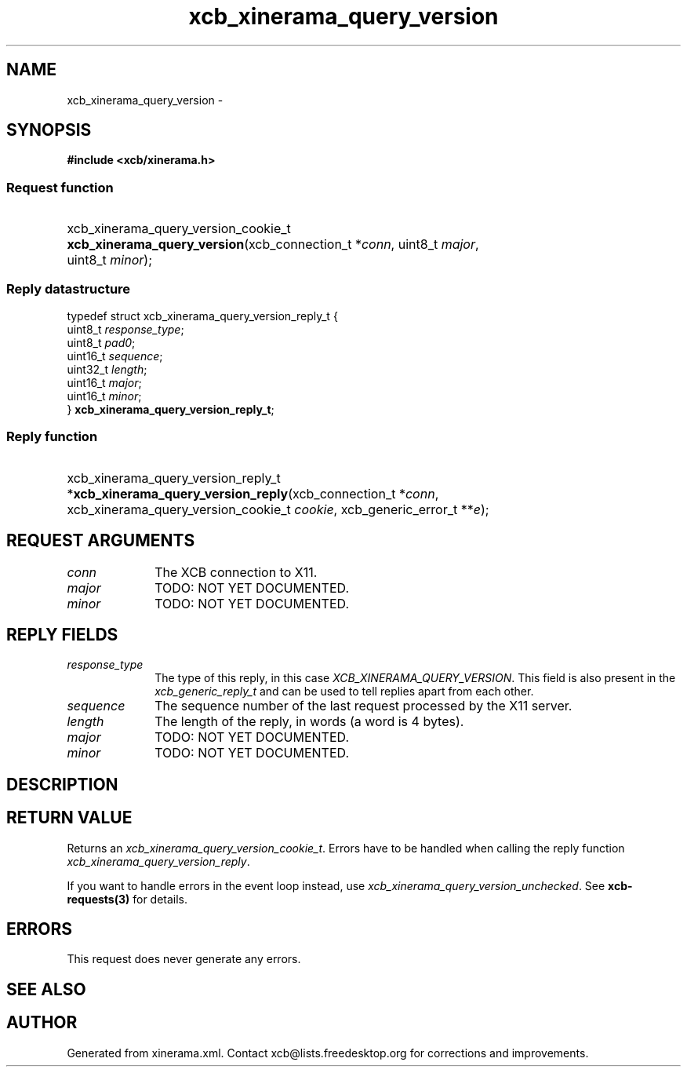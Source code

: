 .TH xcb_xinerama_query_version 3  "libxcb 1.13.1" "X Version 11" "XCB Requests"
.ad l
.SH NAME
xcb_xinerama_query_version \- 
.SH SYNOPSIS
.hy 0
.B #include <xcb/xinerama.h>
.SS Request function
.HP
xcb_xinerama_query_version_cookie_t \fBxcb_xinerama_query_version\fP(xcb_connection_t\ *\fIconn\fP, uint8_t\ \fImajor\fP, uint8_t\ \fIminor\fP);
.PP
.SS Reply datastructure
.nf
.sp
typedef struct xcb_xinerama_query_version_reply_t {
    uint8_t  \fIresponse_type\fP;
    uint8_t  \fIpad0\fP;
    uint16_t \fIsequence\fP;
    uint32_t \fIlength\fP;
    uint16_t \fImajor\fP;
    uint16_t \fIminor\fP;
} \fBxcb_xinerama_query_version_reply_t\fP;
.fi
.SS Reply function
.HP
xcb_xinerama_query_version_reply_t *\fBxcb_xinerama_query_version_reply\fP(xcb_connection_t\ *\fIconn\fP, xcb_xinerama_query_version_cookie_t\ \fIcookie\fP, xcb_generic_error_t\ **\fIe\fP);
.br
.hy 1
.SH REQUEST ARGUMENTS
.IP \fIconn\fP 1i
The XCB connection to X11.
.IP \fImajor\fP 1i
TODO: NOT YET DOCUMENTED.
.IP \fIminor\fP 1i
TODO: NOT YET DOCUMENTED.
.SH REPLY FIELDS
.IP \fIresponse_type\fP 1i
The type of this reply, in this case \fIXCB_XINERAMA_QUERY_VERSION\fP. This field is also present in the \fIxcb_generic_reply_t\fP and can be used to tell replies apart from each other.
.IP \fIsequence\fP 1i
The sequence number of the last request processed by the X11 server.
.IP \fIlength\fP 1i
The length of the reply, in words (a word is 4 bytes).
.IP \fImajor\fP 1i
TODO: NOT YET DOCUMENTED.
.IP \fIminor\fP 1i
TODO: NOT YET DOCUMENTED.
.SH DESCRIPTION
.SH RETURN VALUE
Returns an \fIxcb_xinerama_query_version_cookie_t\fP. Errors have to be handled when calling the reply function \fIxcb_xinerama_query_version_reply\fP.

If you want to handle errors in the event loop instead, use \fIxcb_xinerama_query_version_unchecked\fP. See \fBxcb-requests(3)\fP for details.
.SH ERRORS
This request does never generate any errors.
.SH SEE ALSO
.SH AUTHOR
Generated from xinerama.xml. Contact xcb@lists.freedesktop.org for corrections and improvements.
